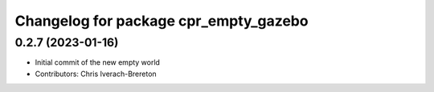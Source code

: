 ^^^^^^^^^^^^^^^^^^^^^^^^^^^^^^^^^^^^^^
Changelog for package cpr_empty_gazebo
^^^^^^^^^^^^^^^^^^^^^^^^^^^^^^^^^^^^^^

0.2.7 (2023-01-16)
------------------
* Initial commit of the new empty world
* Contributors: Chris Iverach-Brereton
